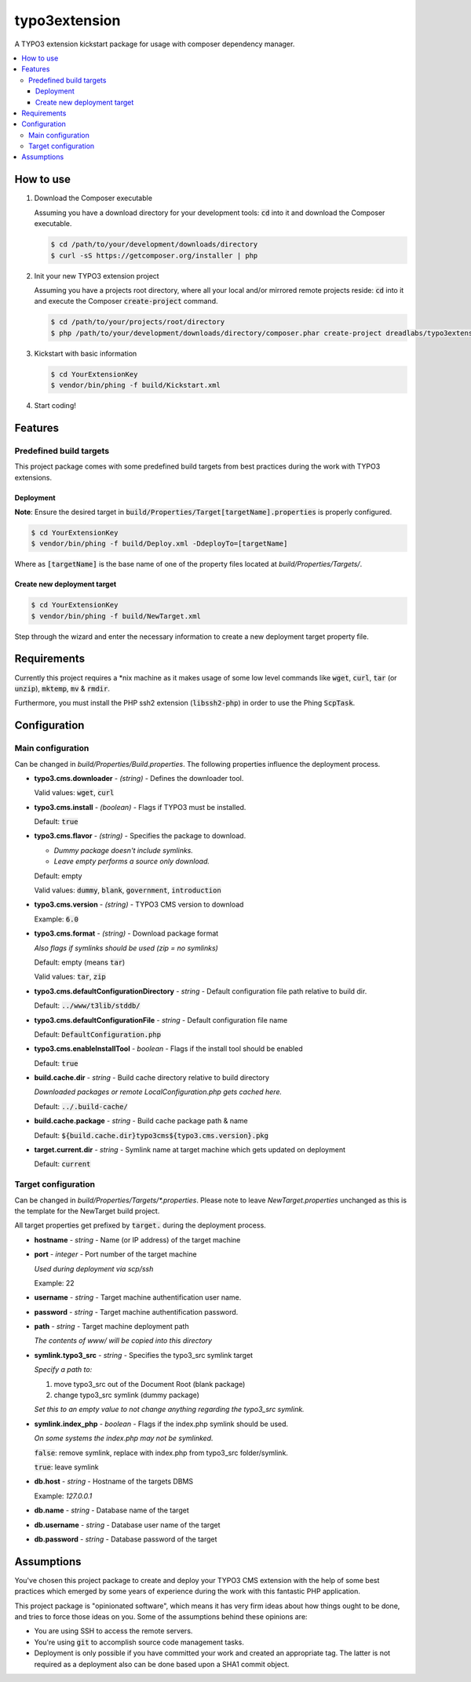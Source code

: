 ==============
typo3extension
==============

A TYPO3 extension kickstart package for usage with composer dependency manager.

.. contents:: :local:

How to use
----------

1. Download the Composer executable

   Assuming you have a download directory for your development tools: `cd`:code: into it
   and download the Composer executable.

   .. code:: sh

   	$ cd /path/to/your/development/downloads/directory
   	$ curl -sS https://getcomposer.org/installer | php

2. Init your new TYPO3 extension project

   Assuming you have a projects root directory, where all your local and/or mirrored
   remote projects reside: `cd`:code: into it and execute the Composer `create-project`:code:
   command.

   .. code:: sh

   	$ cd /path/to/your/projects/root/directory
   	$ php /path/to/your/development/downloads/directory/composer.phar create-project dreadlabs/typo3extension ./YourExtensionKey

3. Kickstart with basic information

   .. code:: sh

   	$ cd YourExtensionKey
   	$ vendor/bin/phing -f build/Kickstart.xml

4. Start coding!

Features
--------

Predefined build targets
~~~~~~~~~~~~~~~~~~~~~~~~

This project package comes with some predefined build targets from best practices
during the work with TYPO3 extensions.

Deployment
''''''''''

**Note**: Ensure the desired target in `build/Properties/Target[targetName].properties`:code: is properly configured.

.. code:: sh

	$ cd YourExtensionKey
	$ vendor/bin/phing -f build/Deploy.xml -DdeployTo=[targetName]

Where as `[targetName]`:code: is the base name of one of the property files located at
*build/Properties/Targets/*.

Create new deployment target
''''''''''''''''''''''''''''

.. code:: sh

	$ cd YourExtensionKey
	$ vendor/bin/phing -f build/NewTarget.xml

Step through the wizard and enter the necessary information to create a new
deployment target property file.

Requirements
------------

Currently this project requires a \*nix machine as it makes usage of some low
level commands like `wget`:code:, `curl`:code:, `tar`:code: (or `unzip`:code:), `mktemp`:code:, `mv`:code: & `rmdir`:code:.

Furthermore, you must install the PHP ssh2 extension (`libssh2-php`:code:) in order
to use the Phing `ScpTask`:code:.

Configuration
-------------

Main configuration
~~~~~~~~~~~~~~~~~~

Can be changed in *build/Properties/Build.properties*. The following properties
influence the deployment process.

* **typo3.cms.downloader** - *(string)* - Defines the downloader tool.

  Valid values: `wget`:code:, `curl`:code:

* **typo3.cms.install** - *(boolean)* - Flags if TYPO3 must be installed.

  Default: `true`:code:

* **typo3.cms.flavor** - *(string)* - Specifies the package to download.

  - *Dummy package doesn't include symlinks.*
  - *Leave empty performs a source only download.*

  Default: empty

  Valid values: `dummy`:code:, `blank`:code:, `government`:code:, `introduction`:code:

* **typo3.cms.version** - *(string)* - TYPO3 CMS version to download

  Example: `6.0`:code:

* **typo3.cms.format** - *(string)* - Download package format

  *Also flags if symlinks should be used (zip = no symlinks)*

  Default: empty (means `tar`:code:)

  Valid values: `tar`:code:, `zip`:code:

* **typo3.cms.defaultConfigurationDirectory** - *string* - Default configuration file path relative to build dir.

  Default: `../www/t3lib/stddb/`:code:

* **typo3.cms.defaultConfigurationFile** - *string* - Default configuration file name

  Default: `DefaultConfiguration.php`:code:

* **typo3.cms.enableInstallTool** - *boolean* - Flags if the install tool should be enabled

  Default: `true`:code:

* **build.cache.dir** - *string* - Build cache directory relative to build directory

  *Downloaded packages or remote LocalConfiguration.php gets cached here.*

  Default: `../.build-cache/`:code:

* **build.cache.package** - *string* - Build cache package path & name

  Default: `${build.cache.dir}typo3cms${typo3.cms.version}.pkg`:code:

* **target.current.dir** - *string* - Symlink name at target machine which gets updated on deployment

  Default: `current`:code:

Target configuration
~~~~~~~~~~~~~~~~~~~~

Can be changed in *build/Properties/Targets/\*.properties*. Please note to leave
*NewTarget.properties* unchanged as this is the template for the NewTarget build
project.

All target properties get prefixed by `target.`:code: during the deployment process.

* **hostname** - *string* - Name (or IP address) of the target machine
* **port** - *integer* - Port number of the target machine

  *Used during deployment via scp/ssh*

  Example: 22

* **username** - *string* - Target machine authentification user name.
* **password** - *string* - Target machine authentification password.
* **path** - *string* - Target machine deployment path

  *The contents of www/ will be copied into this directory*

* **symlink.typo3_src** - *string* - Specifies the typo3_src symlink target

  *Specify a path to:*

  1. move typo3_src out of the Document Root (blank package)
  2. change typo3_src symlink (dummy package)

  *Set this to an empty value to not change anything regarding the typo3_src symlink.*

* **symlink.index_php** - *boolean* - Flags if the index.php symlink should be used.

  *On some systems the index.php may not be symlinked.*

  `false`:code:: remove symlink, replace with index.php from typo3_src folder/symlink.

  `true`:code:: leave symlink

* **db.host** - *string* - Hostname of the targets DBMS

  Example: `127.0.0.1`

* **db.name** - *string* - Database name of the target
* **db.username** - *string* - Database user name of the target
* **db.password** - *string* - Database password of the target

Assumptions
-----------

You've chosen this project package to create and deploy your TYPO3 CMS extension
with the help of some best practices which emerged by some years of experience
during the work with this fantastic PHP application.

This project package is "opinionated software", which means it has very firm ideas
about how things ought to be done, and tries to force those ideas on you. Some of
the assumptions behind these opinions are:

- You are using SSH to access the remote servers.
- You're using `git`:code: to accomplish source code management tasks.
- Deployment is only possible if you have committed your work and created an
  appropriate tag. The latter is not required as a deployment also can be done
  based upon a SHA1 commit object.
